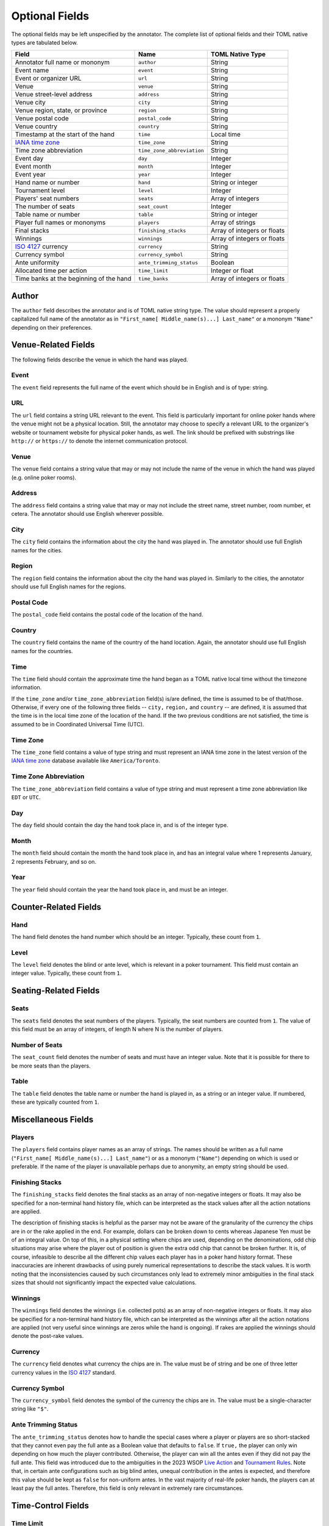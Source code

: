 Optional Fields
===============

The optional fields may be left unspecified by the annotator. The complete list of optional fields and their TOML native types are tabulated below.

============================================================== ========================== ===========================
Field                                                          Name                       TOML Native Type
============================================================== ========================== ===========================
Annotator full name or mononym                                 ``author``                 String
Event name                                                     ``event``                  String
Event or organizer URL                                         ``url``                    String
Venue                                                          ``venue``                  String
Venue street-level address                                     ``address``                String
Venue city                                                     ``city``                   String
Venue region, state, or province                               ``region``                 String
Venue postal code                                              ``postal_code``            String
Venue country                                                  ``country``                String
Timestamp at the start of the hand                             ``time``                   Local time
`IANA time zone <https://www.iana.org/time-zones>`_            ``time_zone``              String
Time zone abbreviation                                         ``time_zone_abbreviation`` String
Event day                                                      ``day``                    Integer
Event month                                                    ``month``                  Integer
Event year                                                     ``year``                   Integer
Hand name or number                                            ``hand``                   String or integer
Tournament level                                               ``level``                  Integer
Players' seat numbers                                          ``seats``                  Array of integers
The number of seats                                            ``seat_count``             Integer
Table name or number                                           ``table``                  String or integer
Player full names or mononyms                                  ``players``                Array of strings
Final stacks                                                   ``finishing_stacks``       Array of integers or floats
Winnings                                                       ``winnings``               Array of integers or floats
`ISO 4127 <https://www.iso.org/standard/64758.html>`_ currency ``currency``               String
Currency symbol                                                ``currency_symbol``        String
Ante uniformity                                                ``ante_trimming_status``   Boolean
Allocated time per action                                      ``time_limit``             Integer or float
Time banks at the beginning of the hand                        ``time_banks``             Array of integers or floats
============================================================== ========================== ===========================

Author
------

The ``author`` field describes the annotator and is of TOML native string type. The value should represent a properly capitalized full name of the annotator as in ``"First_name[ Middle_name(s)...] Last_name"`` or a mononym ``"Name"`` depending on their preferences.

Venue-Related Fields
--------------------

The following fields describe the venue in which the hand was played.

Event
^^^^^

The ``event`` field represents the full name of the event which should be in English and is of type: string.

URL
^^^

The ``url`` field contains a string URL relevant to the event. This field is particularly important for online poker hands where the venue might not be a physical location. Still, the annotator may choose to specify a relevant URL to the organizer's website or tournament website for physical poker hands, as well. The link should be prefixed with substrings like ``http://`` or ``https://`` to denote the internet communication protocol.

Venue
^^^^^

The ``venue`` field contains a string value that may or may not include the name of the venue in which the hand was played (e.g. online poker rooms).

Address
^^^^^^^

The ``address`` field contains a string value that may or may not include the street name, street number, room number, et cetera. The annotator should use English wherever possible.

City
^^^^

The ``city`` field contains the information about the city the hand was played in. The annotator should use full English names for the cities.

Region
^^^^^^

The ``region`` field contains the information about the city the hand was played in. Similarly to the cities, the annotator should use full English names for the regions.

Postal Code
^^^^^^^^^^^

The ``postal_code`` field contains the postal code of the location of the hand.

Country
^^^^^^^

The ``country`` field contains the name of the country of the hand location. Again, the annotator should use full English names for the countries.

Time
^^^^

The ``time`` field should contain the approximate time the hand began as a TOML native local time without the timezone information.

If the ``time_zone`` and/or ``time_zone_abbreviation`` field(s) is/are defined, the time is assumed to be of that/those. Otherwise, if every one of the following three fields -- ``city,`` ``region,`` and ``country`` -- are defined, it is assumed that the time is in the local time zone of the location of the hand. If the two previous conditions are not satisfied, the time is assumed to be in Coordinated Universal Time (UTC).

Time Zone
^^^^^^^^^

The ``time_zone`` field contains a value of type string and must represent an IANA time zone in the latest version of the `IANA time zone <https://www.iana.org/time-zones>`_ database available like ``America/Toronto``.

Time Zone Abbreviation
^^^^^^^^^^^^^^^^^^^^^^

The ``time_zone_abbreviation`` field contains a value of type string and must represent a time zone abbreviation like ``EDT`` or ``UTC``.

Day
^^^

The ``day`` field should contain the day the hand took place in, and is of the integer type.

Month
^^^^^

The ``month`` field should contain the month the hand took place in, and has an integral value where 1 represents January, 2 represents February, and so on.

Year
^^^^

The ``year`` field should contain the year the hand took place in, and must be an integer.

Counter-Related Fields
----------------------

Hand
^^^^

The ``hand`` field denotes the hand number which should be an integer. Typically, these count from ``1``.

Level
^^^^^

The ``level`` field denotes the blind or ante level, which is relevant in a poker tournament. This field must contain an integer value. Typically, these count from ``1``.

Seating-Related Fields
----------------------

Seats
^^^^^

The ``seats`` field denotes the seat numbers of the players. Typically, the seat numbers are counted from ``1``. The value of this field must be an array of integers, of length N where N is the number of players.

Number of Seats
^^^^^^^^^^^^^^^

The ``seat_count`` field denotes the number of seats and must have an integer value. Note that it is possible for there to be more seats than the players.

Table
^^^^^

The ``table`` field denotes the table name or number the hand is played in, as a string or an integer value. If numbered, these are typically counted from ``1``.

Miscellaneous Fields
--------------------

Players
^^^^^^^

The ``players`` field contains player names as an array of strings. The names should be written as a full name (``"First_name[ Middle_name(s)...] Last_name"``) or as a mononym (``"Name"``) depending on which is used or preferable. If the name of the player is unavailable perhaps due to anonymity, an empty string should be used.

Finishing Stacks
^^^^^^^^^^^^^^^^

The ``finishing_stacks`` field denotes the final stacks as an array of non-negative integers or floats. It may also be specified for a non-terminal hand history file, which can be interpreted as the stack values after all the action notations are applied.

The description of finishing stacks is helpful as the parser may not be aware of the granularity of the currency the chips are in or the rake applied in the end. For example, dollars can be broken down to cents whereas Japanese Yen must be of an integral value. On top of this, in a physical setting where chips are used, depending on the denominations, odd chip situations may arise where the player out of position is given the extra odd chip that cannot be broken further. It is, of course, infeasible to describe all the different chip values each player has in a poker hand history format. These inaccuracies are inherent drawbacks of using purely numerical representations to describe the stack values. It is worth noting that the inconsistencies caused by such circumstances only lead to extremely minor ambiguities in the final stack sizes that should not significantly impact the expected value calculations.

Winnings
^^^^^^^^

The ``winnings`` field denotes the winnings (i.e. collected pots) as an array of non-negative integers or floats. It may also be specified for a non-terminal hand history file, which can be interpreted as the winnings after all the action notations are applied (not very useful since winnings are zeros while the hand is ongoing). If rakes are applied the winnings should denote the post-rake values.

Currency
^^^^^^^^

The ``currency`` field denotes what currency the chips are in. The value must be of string and be one of three letter currency values in the `ISO 4127 <https://www.iso.org/standard/64758.html>`_ standard.

Currency Symbol
^^^^^^^^^^^^^^^

The ``currency_symbol`` field denotes the symbol of the currency the chips are in. The value must be a single-character string like ``"$"``.

Ante Trimming Status
^^^^^^^^^^^^^^^^^^^^

The ``ante_trimming_status`` denotes how to handle the special cases where a player or players are so short-stacked that they cannot even pay the full ante as a Boolean value that defaults to ``false``. If ``true,`` the player can only win depending on how much the player contributed. Otherwise, the player can win all the antes even if they did not pay the full ante. This field was introduced due to the ambiguities in the 2023 WSOP `Live Action <_static/2023-WSOP-Live-Action-Rules.pdf>`_ and `Tournament Rules <_static/2023-WSOP-Tournament-Rules.pdf>`_. Note that, in certain ante configurations such as big blind antes, unequal contribution in the antes is expected, and therefore this value should be kept as ``false`` for non-uniform antes. In the vast majority of real-life poker hands, the players can at least pay the full antes. Therefore, this field is only relevant in extremely rare circumstances.

Time-Control Fields
-------------------

Time Limit
^^^^^^^^^^

The ``time_limit`` represents the shot clock time and is of type: integer or float. It represents the time the user has to make a decision at every turn. If there is none, the annotator can omit this field or set it as ``inf`` for infinity.

Time Banks
^^^^^^^^^^

The ``time_banks`` field denotes the time banks of each player at the beginning of the hand, as an array of integers or floats of length equal to the number of players. Just like in stack values, representing time banks as a simple numerical value loses the detail of the granularity of the time cards a player may have. Still, integral values are used thanks to their simplicity and consistency.
